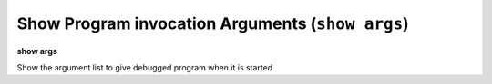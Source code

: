 .. index:: show; args
.. _show_args:

Show Program invocation Arguments (``show args``)
-------------------------------------------------

**show args**

Show the argument list to give debugged program when it is started
